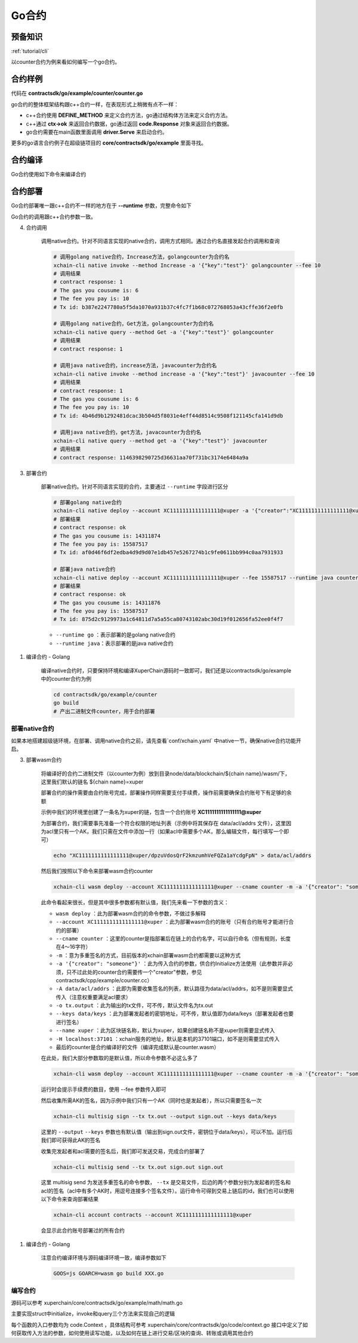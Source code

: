 .. _tutorial/contract-development-go:


Go合约
^^^^^^^^^^^^
预备知识
>>>>>>>>

:ref:`tutorial/cli`


以counter合约为例来看如何编写一个go合约。

合约样例
>>>>>>>>>>>>>

代码在 **contractsdk/go/example/counter/counter.go**

.. code-block:: go
    :linenos:
	
    package main
    import (
        "strconv"
        "github.com/xuperchain/xuperchain/core/contractsdk/go/code"
        "github.com/xuperchain/xuperchain/core/contractsdk/go/driver"
    )
    type counter struct{}
    func (c *counter) Initialize(ctx code.Context) code.Response {
        creator, ok := ctx.Args()["creator"]
        if !ok {
            return code.Errors("missing creator")
        }
        err := ctx.PutObject([]byte("creator"), creator)
        if err != nil {
            return code.Error(err)
        }
        return code.OK(nil)
    }
    func (c *counter) Increase(ctx code.Context) code.Response {
        key, ok := ctx.Args()["key"]
        if !ok {
            return code.Errors("missing key")
        }
        value, err := ctx.GetObject(key)
        cnt := 0
        if err == nil {
            cnt, _ = strconv.Atoi(string(value))
        }
        cntstr := strconv.Itoa(cnt + 1)
        err = ctx.PutObject(key, []byte(cntstr))
        if err != nil {
            return code.Error(err)
        }
        return code.OK([]byte(cntstr))
    }
    func (c *counter) Get(ctx code.Context) code.Response {
        key, ok := ctx.Args()["key"]
        if !ok {
            return code.Errors("missing key")
        }
        value, err := ctx.GetObject(key)
        if err != nil {
            return code.Error(err)
        }
        return code.OK(value)
    }
    func main() {
        driver.Serve(new(counter))
    }


go合约的整体框架结构跟c++合约一样，在表现形式上稍微有点不一样：

- c++合约使用 **DEFINE_METHOD** 来定义合约方法，go通过结构体方法来定义合约方法。
- c++通过 **ctx->ok** 来返回合约数据，go通过返回 **code.Response** 对象来返回合约数据。
- go合约需要在main函数里面调用 **driver.Serve** 来启动合约。

更多的go语言合约例子在超级链项目的 **core/contractsdk/go/example** 里面寻找。

合约编译
>>>>>>>>>>>

Go合约使用如下命令来编译合约

.. code-block:: go
    :linenos:
	
    GOOS=js GOARCH=wasm go build -o hello.wasm


合约部署
>>>>>>>>>>>>>
Go合约部署唯一跟c++合约不一样的地方在于 **--runtime** 参数，完整命令如下

.. code-block:: bash
    :linenos:
	
    $ ./xchain-cli wasm deploy --account XC1111111111111111@xuper --cname hello  --fee 5200000 --runtime go ./hello-go/hello.wasm


Go合约的调用跟c++合约参数一致。


4. 合约调用

    调用native合约。针对不同语言实现的native合约，调用方式相同。通过合约名直接发起合约调用和查询

    .. code-block:: bash

        # 调用golang native合约，Increase方法，golangcounter为合约名
        xchain-cli native invoke --method Increase -a '{"key":"test"}' golangcounter --fee 10
        # 调用结果
        # contract response: 1
        # The gas you cousume is: 6
        # The fee you pay is: 10
        # Tx id: b387e2247780a5f5da1070a931b37c4fc7f1b68c072768053a43cffe36f2e0fb

        # 调用golang native合约，Get方法，golangcounter为合约名
        xchain-cli native query --method Get -a '{"key":"test"}' golangcounter
        # 调用结果
        # contract response: 1

        # 调用java native合约，increase方法，javacounter为合约名
        xchain-cli native invoke --method increase -a '{"key":"test"}' javacounter --fee 10
        # 调用结果
        # contract response: 1
        # The gas you cousume is: 6
        # The fee you pay is: 10
        # Tx id: 4b46d9b1292481dcac3b504d5f8031e4eff44d8514c9508f121145cfa141d9db

        # 调用java native合约，get方法，javacounter为合约名
        xchain-cli native query --method get -a '{"key":"test"}' javacounter
        # 调用结果
        # contract response: 1146398290725d36631aa70f731bc3174e6484a9a

3. 部署合约

    部署native合约。针对不同语言实现的合约，主要通过 ``--runtime`` 字段进行区分

    .. code-block:: bash

        # 部署golang native合约
        xchain-cli native deploy --account XC1111111111111111@xuper -a '{"creator":"XC1111111111111111@xuper"}' --fee 15587517 --runtime go counter --cname golangcounter
        # 部署结果
        # contract response: ok
        # The gas you cousume is: 14311874
        # The fee you pay is: 15587517
        # Tx id: af0d46f6df2edba4d9d9d07e1db457e5267274b1c9fe0611bb994c0aa7931933

        # 部署java native合约
        xchain-cli native deploy --account XC1111111111111111@xuper --fee 15587517 --runtime java counter-0.1.0-jar-with-dependencies.jar --cname javacounter
        # 部署结果
        # contract response: ok
        # The gas you cousume is: 14311876
        # The fee you pay is: 15587517
        # Tx id: 875d2c9129973a1c64811d7a5a55ca80743102abc30d19f012656fa52ee0f4f7

    - ``--runtime go`` ：表示部署的是golang native合约
    - ``--runtime java``：表示部署的是java native合约

1. 编译合约 - Golang

    编译native合约时，只要保持环境和编译XuperChain源码时一致即可，我们还是以contractsdk/go/example中的counter合约为例

    .. code-block:: bash

        cd contractsdk/go/example/counter
        go build
        # 产出二进制文件counter，用于合约部署

部署native合约
--------------

如果本地搭建超级链环境，在部署、调用native合约之前，请先查看`conf/xchain.yaml` 中native一节，确保native合约功能开启。

.. code-block:: yaml
    :linenos:

    # 管理native合约的配置
    native:
        enable: true

        # docker相关配置
        docker:
            enable:false
            # 合约运行的镜像名字
            imageName: "docker.io/centos:7.5.1804"
            # cpu核数限制，可以为小数
            cpus: 1
            # 内存大小限制
            memory: "1G"
        # 停止合约的等待秒数，超时强制杀死
        stopTimeout: 3

3. 部署wasm合约

    将编译好的合约二进制文件（以counter为例）放到目录node/data/blockchain/${chain name}/wasm/下，这里我们默认的链名 ${chain name}=xuper

    部署合约的操作需要由合约账号完成，部署操作同样需要支付手续费，操作前需要确保合约账号下有足够的余额

    示例中我们的环境里创建了一条名为xuper的链，包含一个合约账号 **XC1111111111111111@xuper** 
    
    .. only:: html

        账号的acl查询如下：

        .. figure:: /images/checkacl.gif
            :alt: 查询acl
            :align: center

    为部署合约，我们需要事先准备一个符合权限的地址列表（示例中将其保存在 data/acl/addrs 文件），这里因为acl里只有一个AK，我们只需在文件中添加一行（如果acl中需要多个AK，那么编辑文件，每行填写一个即可）

    .. code-block:: bash

        echo "XC1111111111111111@xuper/dpzuVdosQrF2kmzumhVeFQZa1aYcdgFpN" > data/acl/addrs

    然后我们按照以下命令来部署wasm合约counter

    .. code-block:: bash

        xchain-cli wasm deploy --account XC1111111111111111@xuper --cname counter -m -a '{"creator": "someone"}' -A data/acl/addrs -o tx.output --keys data/keys --name xuper -H localhost:37101 counter

    此命令看起来很长，但是其中很多参数都有默认值，我们先来看一下参数的含义：

    - ``wasm deploy`` ：此为部署wasm合约的命令参数，不做过多解释
    - ``--account XC1111111111111111@xuper`` ：此为部署wasm合约的账号（只有合约账号才能进行合约的部署）
    - ``--cname counter`` ：这里的counter是指部署后在链上的合约名字，可以自行命名（但有规则，长度在4～16字符）
    - ``-m`` ：意为多重签名的方式，目前版本的xchain部署wasm合约都需要以这种方式
    - ``-a '{"creator": "someone"}'`` ：此为传入合约的参数，供合约Initialize方法使用（此参数并非必须，只不过此处的counter合约需要传一个"creator"参数，参见contractsdk/cpp/example/counter.cc）
    - ``-A data/acl/addrs`` ：此即为需要收集签名的列表，默认路径为data/acl/addrs，如不是则需要显式传入（注意权重要满足acl要求）
    - ``-o tx.output`` ：此为输出的tx文件，可不传，默认文件名为tx.out
    - ``--keys data/keys`` ：此为部署发起者的密钥地址，可不传，默认值即为data/keys（部署发起者也要进行签名）
    - ``--name xuper`` ：此为区块链名称，默认为xuper，如果创建链名称不是xuper则需要显式传入
    - ``-H localhost:37101`` ：xchain服务的地址，默认是本机的37101端口，如不是则需要显式传入
    - 最后的counter是合约编译好的文件（编译完成默认是counter.wasm）


    在此处，我们大部分参数取的是默认值，所以命令参数不必这么多了

    .. code-block:: bash

        xchain-cli wasm deploy --account XC1111111111111111@xuper --cname counter -m -a '{"creator": "someone"}' counter

    .. only:: html

        运行效果如下

        .. figure:: /images/deploywasm.gif
            :alt: 发起wasm合约部署
            :align: center

    运行时会提示手续费的数目，使用 --fee 参数传入即可

    然后收集所需AK的签名，因为示例中我们只有一个AK（同时也是发起者），所以只需要签名一次

    .. code-block:: bash

        xchain-cli multisig sign --tx tx.out --output sign.out --keys data/keys

    这里的 ``--output`` ``--keys`` 参数也有默认值（输出到sign.out文件，密钥位于data/keys），可以不加。运行后我们即可获得此AK的签名

    .. only:: html

        运行效果如下

        .. figure:: /images/signtx.gif
            :alt: 对tx签名
            :align: center

    收集完发起者和acl需要的签名后，我们即可发送交易，完成合约部署了

    .. code-block:: bash

        xchain-cli multisig send --tx tx.out sign.out sign.out

    这里 multisig send 为发送多重签名的命令参数， ``--tx`` 是交易文件，后边的两个参数分别为发起者的签名和acl的签名（acl中有多个AK时，用逗号连接多个签名文件）。运行命令可得到交易上链后的id，我们也可以使用以下命令来查询部署结果

    .. code-block:: bash

        xchain-cli account contracts --account XC1111111111111111@xuper

    会显示此合约账号部署过的所有合约

    .. only:: html

        运行效果如下

        .. figure:: /images/sendtx.gif
            :alt: 发送部署交易
            :align: center

1. 编译合约 - Golang

    注意合约编译环境与源码编译环境一致，编译参数如下

    .. code-block:: bash

        GOOS=js GOARCH=wasm go build XXX.go
编写合约
--------

源码可以参考 xuperchain/core/contractsdk/go/example/math/math.go 

主要实现struct中initialize，invoke和query三个方法来实现自己的逻辑

.. code-block:: go
    :linenos:

    func (m *math) Initialize(nci code.Context) code.Response { ... }
    func (m *math) Invoke(nci code.Context) code.Response { ... }
    func (m *math) Query(nci code.Context) code.Response { ... }

每个函数的入口参数均为 code.Context ，具体结构可参考 xuperchain/core/contractsdk/go/code/context.go
接口中定义了如何获取传入方法的参数，如何使用读写功能，以及如何在链上进行交易/区块的查询、转账或调用其他合约

.. code-block:: go
    :linenos:

    type Context interface {
        Args() map[string][]byte
        Caller() string
        Initiator() string
        AuthRequire() []string

        PutObject(key []byte, value []byte) error
        GetObject(key []byte) ([]byte, error)
        DeleteObject(key []byte) error
        NewIterator(start, limit []byte) Iterator

        QueryTx(txid []byte) (*TxStatus, error)
        QueryBlock(blockid []byte) (*Block, error)
        Transfer(to string, amount *big.Int) error
        Call(module, contract, method string, args map[string][]byte) (*Response, error)
    }







